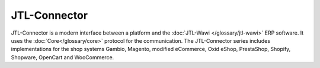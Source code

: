 .. index::
   single: JTL-Connector

JTL-Connector
=============

JTL-Connector is a modern interface between a platform and the :doc:`JTL-Wawi </glossary/jtl-wawi>` ERP software.
It uses the :doc:`Core</glossary/core>` protocol for the communication.
The JTL-Connector series includes implementations for the shop systems Gambio, Magento, modified eCommerce, Oxid eShop, PrestaShop, Shopify, Shopware, OpenCart and WooCommerce.